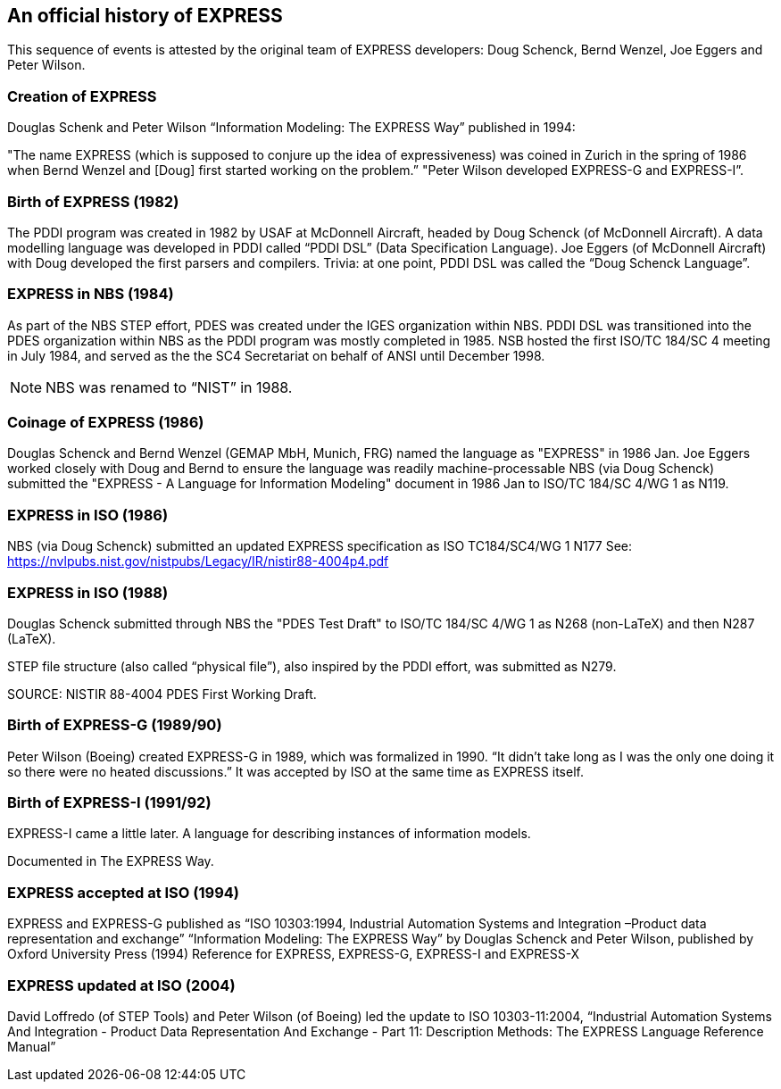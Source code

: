 == An official history of EXPRESS

This sequence of events is attested by the original team of EXPRESS developers: Doug Schenck, Bernd Wenzel, Joe Eggers and Peter Wilson.

=== Creation of EXPRESS


Douglas Schenk and Peter Wilson “Information Modeling: The EXPRESS Way” published in 1994:

"The name EXPRESS (which is supposed to conjure up the idea of expressiveness) was coined in Zurich in the spring of 1986 when Bernd Wenzel and [Doug] first started working on the problem.”
"Peter Wilson developed EXPRESS-G and EXPRESS-I”.


=== Birth of EXPRESS (1982)

The PDDI program was created in 1982 by USAF at McDonnell Aircraft, headed by Doug Schenck (of McDonnell Aircraft).
A data modelling language was developed in PDDI called “PDDI DSL” (Data Specification Language).
Joe Eggers (of McDonnell Aircraft) with Doug developed the first parsers and compilers.
Trivia: at one point, PDDI DSL was called the “Doug Schenck Language”.


=== EXPRESS in NBS (1984)

As part of the NBS STEP effort, PDES was created under the IGES organization within NBS.
PDDI DSL was transitioned into the PDES organization within NBS as the PDDI program was mostly completed in 1985.
NSB hosted the first ISO/TC 184/SC 4 meeting in July 1984, and served as the the SC4 Secretariat on behalf of ANSI until December 1998.

NOTE: NBS was renamed to “NIST” in 1988.


=== Coinage of EXPRESS (1986)

Douglas Schenck and Bernd Wenzel (GEMAP MbH, Munich, FRG) named the language as "EXPRESS" in 1986 Jan.
Joe Eggers worked closely with Doug and Bernd to ensure the language was readily machine-processable
NBS (via Doug Schenck) submitted the "EXPRESS - A Language for Information Modeling" document in 1986 Jan to ISO/TC 184/SC 4/WG 1 as N119.


=== EXPRESS in ISO (1986)

NBS (via Doug Schenck) submitted an updated EXPRESS specification as ISO TC184/SC4/WG 1 N177
See: https://nvlpubs.nist.gov/nistpubs/Legacy/IR/nistir88-4004p4.pdf


=== EXPRESS in ISO (1988)

Douglas Schenck submitted through NBS the "PDES Test Draft" to ISO/TC 184/SC 4/WG 1 as N268 (non-LaTeX) and then N287 (LaTeX).

STEP file structure (also called “physical file”), also inspired by the PDDI effort, was submitted as N279.

SOURCE: NISTIR 88-4004 PDES First Working Draft.


=== Birth of EXPRESS-G (1989/90)

Peter Wilson (Boeing) created EXPRESS-G in 1989, which was formalized in 1990.
“It didn't take long as I was the only one doing it so there were no heated discussions.”
It was accepted by ISO at the same time as EXPRESS itself.


=== Birth of EXPRESS-I (1991/92)

EXPRESS-I came a little later. A language for describing instances of
information models.

Documented in The EXPRESS Way.

=== EXPRESS accepted at ISO (1994)

EXPRESS and EXPRESS-G published as “ISO 10303:1994, Industrial Automation Systems and Integration –Product data representation and exchange”
“Information Modeling: The EXPRESS Way” by Douglas Schenck and Peter Wilson, published by Oxford University Press (1994)
Reference for EXPRESS, EXPRESS-G, EXPRESS-I and EXPRESS-X

=== EXPRESS updated at ISO (2004)

David Loffredo (of STEP Tools) and Peter Wilson (of Boeing) led the update to ISO 10303-11:2004, “Industrial Automation Systems And Integration - Product Data Representation And Exchange - Part 11: Description Methods: The EXPRESS Language Reference Manual”
